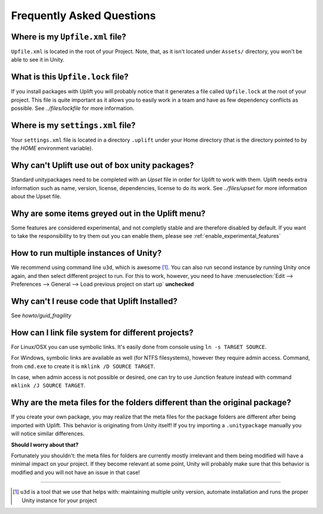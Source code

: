 ============================
 Frequently Asked Questions
============================

.. _faq-upfile:

Where is my ``Upfile.xml`` file?
================================

``Upfile.xml`` is located in the root of your Project.  Note, that, as
it isn't located under ``Assets/`` directory, you won't be able to see
it in Unity.

What is this ``Upfile.lock`` file?
==================================

If you install packages with Uplift you will probably notice that it generates a file called
``Upfile.lock`` at the root of your project. This file is quite important as it allows you to easily
work in a team and have as few dependency conflicts as possible. See `../files/lockfile` for more
information.


Where is my ``settings.xml`` file?
==================================

Your ``settings.xml`` file is located in a directory ``.uplift`` under your Home directory (that is
the directory pointed to by the *HOME* environment variable).

Why can't Uplift use out of box unity packages?
===============================================

Standard unitypackages need to be completed with an *Upset* file in order for Uplift to
work with them. Uplift needs extra information such as name, version, license, dependencies, license
to do its work. See `../files/upset` for more information about the Upset file.

Why are some items greyed out in the Uplift menu?
=================================================

Some features are considered experimental, and not completly stable and are therefore disabled by default.
If you want to take the responsibility to try them out you can enable them, please see :ref:`enable_experimental_features`

.. _faq-unity-instances:

How to run multiple instances of Unity?
=======================================

We recommend using command line ``u3d``, which is awesome [#u3d]_. You can also run second instance
by running Unity once again, and then select different project to run. For this to work, however,
you need to have :menuselection:`Edit --> Preferences --> General --> Load previous project on start up` **unchecked**

Why can't I reuse code that Uplift Installed?
=============================================

See `howto/guid_fragility`

.. _faq-filesystem-linking:

How can I link file system for different projects?
==================================================

For Linux/OSX you can use symbolic links. It's easily done from console using ``ln -s TARGET SOURCE``.

For Windows, symbolic links are available as well (for NTFS filesystems), however they require admin access.
Command, from ``cmd.exe`` to create it is ``mklink /D SOURCE TARGET``.

In case, when admin access is not possible or desired, one can try to use Junction feature instead with command
``mklink /J SOURCE TARGET``.

.. _faq-folder-meta-issue:

Why are the meta files for the folders different than the original package?
===========================================================================

If you create your own package, you may realize that the meta files for the package folders are different after being imported with Uplift.
This behavior is originating from Unity itself! If you try importing a ``.unitypackage`` manually you will notice similar differences.

**Should I worry about that?**

Fortunately you shouldn't: the meta files for folders are currently mostly irrelevant and them being modified will have a minimal impact on your project.
If they become relevant at some point, Unity will probably make sure that this behavior is modified and you will not have an issue in that case!

++++++++++++++++++++++++++++++++++++++++++++++++++

.. [#u3d] ``u3d`` is a tool that we use that helps with: maintaining multiple unity version,
          automate installation and runs the proper Unity instance for your project
